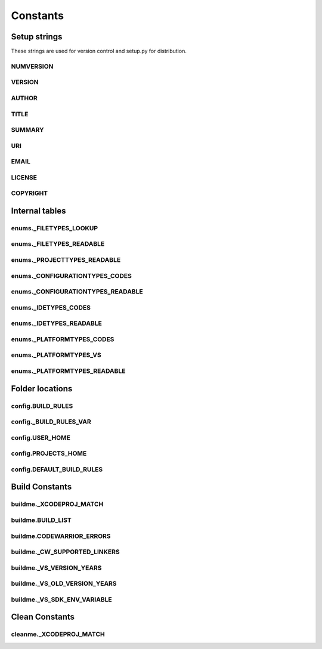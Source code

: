 Constants
=========

Setup strings
-------------

These strings are used for version control and setup.py for distribution.

NUMVERSION
^^^^^^^^^^
.. doxygenvariable:: makeprojects::__numversion__

VERSION
^^^^^^^
.. doxygenvariable:: makeprojects::__version__

AUTHOR
^^^^^^
.. doxygenvariable:: makeprojects::__author__

TITLE
^^^^^
.. doxygenvariable:: makeprojects::__title__

SUMMARY
^^^^^^^
.. doxygenvariable:: makeprojects::__summary__

URI
^^^
.. doxygenvariable:: makeprojects::__uri__

EMAIL
^^^^^
.. doxygenvariable:: makeprojects::__email__

LICENSE
^^^^^^^
.. doxygenvariable:: makeprojects::__license__

COPYRIGHT
^^^^^^^^^
.. doxygenvariable:: makeprojects::__copyright__

Internal tables
---------------

enums._FILETYPES_LOOKUP
^^^^^^^^^^^^^^^^^^^^^^^
.. doxygenvariable:: makeprojects::enums::_FILETYPES_LOOKUP

enums._FILETYPES_READABLE
^^^^^^^^^^^^^^^^^^^^^^^^^
.. doxygenvariable:: makeprojects::enums::_FILETYPES_READABLE

enums._PROJECTTYPES_READABLE
^^^^^^^^^^^^^^^^^^^^^^^^^^^^
.. doxygenvariable:: makeprojects::enums::_PROJECTTYPES_READABLE

enums._CONFIGURATIONTYPES_CODES
^^^^^^^^^^^^^^^^^^^^^^^^^^^^^^^
.. doxygenvariable:: makeprojects::enums::_CONFIGURATIONTYPES_CODES

enums._CONFIGURATIONTYPES_READABLE
^^^^^^^^^^^^^^^^^^^^^^^^^^^^^^^^^^
.. doxygenvariable:: makeprojects::enums::_CONFIGURATIONTYPES_READABLE

enums._IDETYPES_CODES
^^^^^^^^^^^^^^^^^^^^^
.. doxygenvariable:: makeprojects::enums::_IDETYPES_CODES

enums._IDETYPES_READABLE
^^^^^^^^^^^^^^^^^^^^^^^^
.. doxygenvariable:: makeprojects::enums::_IDETYPES_READABLE

enums._PLATFORMTYPES_CODES
^^^^^^^^^^^^^^^^^^^^^^^^^^
.. doxygenvariable:: makeprojects::enums::_PLATFORMTYPES_CODES

enums._PLATFORMTYPES_VS
^^^^^^^^^^^^^^^^^^^^^^^
.. doxygenvariable:: makeprojects::enums::_PLATFORMTYPES_VS

enums._PLATFORMTYPES_READABLE
^^^^^^^^^^^^^^^^^^^^^^^^^^^^^
.. doxygenvariable:: makeprojects::enums::_PLATFORMTYPES_READABLE


Folder locations
----------------

config.BUILD_RULES
^^^^^^^^^^^^^^^^^^
.. doxygenvariable:: makeprojects::config::BUILD_RULES

config._BUILD_RULES_VAR
^^^^^^^^^^^^^^^^^^^^^^^
.. doxygenvariable:: makeprojects::config::_BUILD_RULES_VAR

config.USER_HOME
^^^^^^^^^^^^^^^^
.. doxygenvariable:: makeprojects::config::USER_HOME

config.PROJECTS_HOME
^^^^^^^^^^^^^^^^^^^^
.. doxygenvariable:: makeprojects::config::PROJECTS_HOME

config.DEFAULT_BUILD_RULES
^^^^^^^^^^^^^^^^^^^^^^^^^^
.. doxygenvariable:: makeprojects::config::DEFAULT_BUILD_RULES

Build Constants
---------------

buildme._XCODEPROJ_MATCH
^^^^^^^^^^^^^^^^^^^^^^^^
.. doxygenvariable:: makeprojects::buildme::_XCODEPROJ_MATCH

buildme.BUILD_LIST
^^^^^^^^^^^^^^^^^^
.. doxygenvariable:: makeprojects::buildme::BUILD_LIST

buildme.CODEWARRIOR_ERRORS
^^^^^^^^^^^^^^^^^^^^^^^^^^
.. doxygenvariable:: makeprojects::buildme::CODEWARRIOR_ERRORS

buildme._CW_SUPPORTED_LINKERS
^^^^^^^^^^^^^^^^^^^^^^^^^^^^^
.. doxygenvariable:: makeprojects::buildme::_CW_SUPPORTED_LINKERS

buildme._VS_VERSION_YEARS
^^^^^^^^^^^^^^^^^^^^^^^^^
.. doxygenvariable:: makeprojects::buildme::_VS_VERSION_YEARS

buildme._VS_OLD_VERSION_YEARS
^^^^^^^^^^^^^^^^^^^^^^^^^^^^^
.. doxygenvariable:: makeprojects::buildme::_VS_OLD_VERSION_YEARS

buildme._VS_SDK_ENV_VARIABLE
^^^^^^^^^^^^^^^^^^^^^^^^^^^^^
.. doxygenvariable:: makeprojects::buildme::_VS_SDK_ENV_VARIABLE


Clean Constants
---------------

cleanme._XCODEPROJ_MATCH
^^^^^^^^^^^^^^^^^^^^^^^^
.. doxygenvariable:: makeprojects::cleanme::_XCODEPROJ_MATCH
